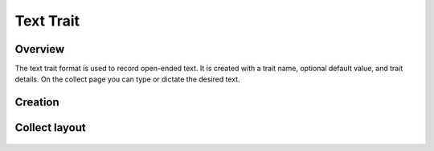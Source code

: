 Text Trait |text|
=================
Overview
--------

The text trait format is used to record open-ended text. It is created with a trait name, optional default value, and trait details. On the collect page you can type or dictate the desired text.

Creation
--------

.. figure:: /_static/images/traits/formats/create_text.png
   :width: 40%
   :align: center
   :alt: Text trait creation fields

Collect layout
--------------

.. figure:: /_static/images/traits/formats/collect_text_framed.png
   :width: 40%
   :align: center
   :alt: Text trait collection

.. |text| image:: /_static/icons/formats/format-letter-matches.png
  :width: 20
